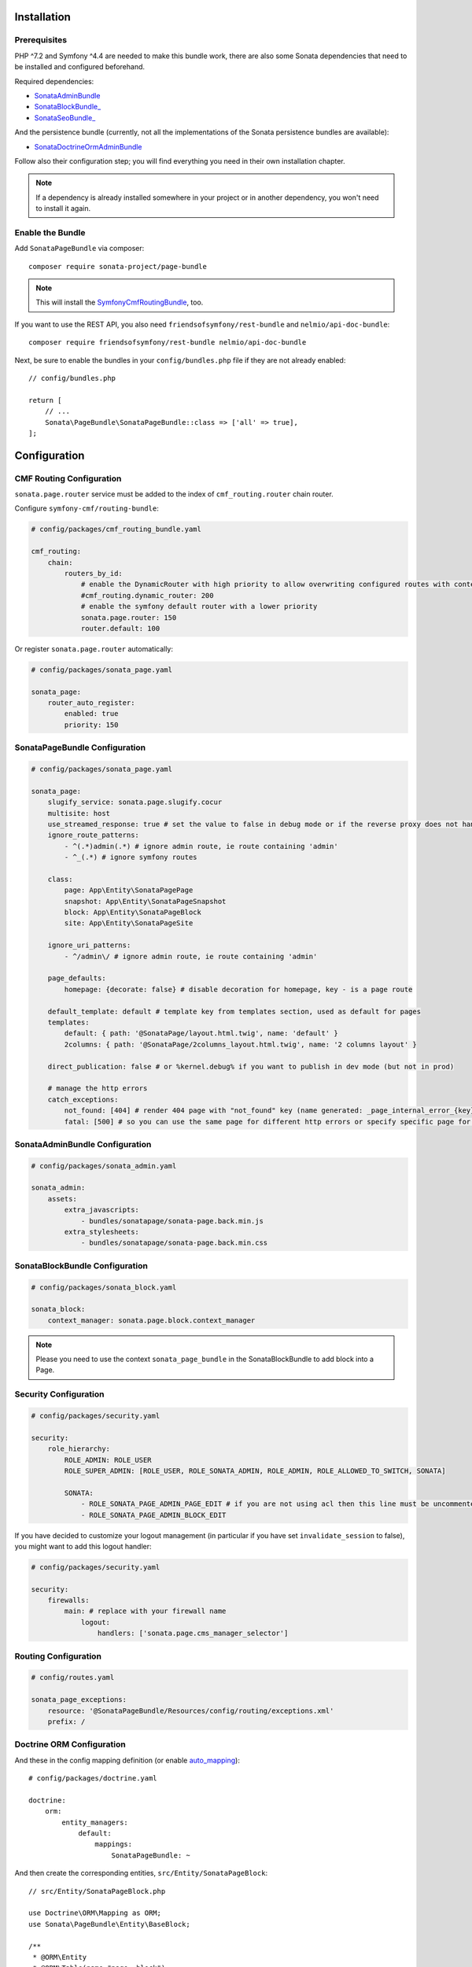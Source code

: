 .. index::
    single: Installation
    single: Configuration

Installation
============

Prerequisites
-------------

PHP ^7.2 and Symfony ^4.4 are needed to make this bundle work, there are
also some Sonata dependencies that need to be installed and configured beforehand.

Required dependencies:

* `SonataAdminBundle <https://docs.sonata-project.org/projects/SonataAdminBundle/en/3.x/>`_
* `SonataBlockBundle_ <https://docs.sonata-project.org/projects/SonataBlockBundle/en/3.x/>`_
* `SonataSeoBundle_ <https://docs.sonata-project.org/projects/SonataSeoBundle/en/2.x/>`_

And the persistence bundle (currently, not all the implementations of the Sonata persistence bundles are available):

* `SonataDoctrineOrmAdminBundle <https://docs.sonata-project.org/projects/SonataDoctrineORMAdminBundle/en/3.x/>`_

Follow also their configuration step; you will find everything you need in
their own installation chapter.

.. note::

    If a dependency is already installed somewhere in your project or in
    another dependency, you won't need to install it again.

Enable the Bundle
-----------------

Add ``SonataPageBundle`` via composer::

    composer require sonata-project/page-bundle

.. note::

    This will install the SymfonyCmfRoutingBundle_, too.

If you want to use the REST API, you also need ``friendsofsymfony/rest-bundle`` and ``nelmio/api-doc-bundle``::

    composer require friendsofsymfony/rest-bundle nelmio/api-doc-bundle

Next, be sure to enable the bundles in your ``config/bundles.php`` file if they
are not already enabled::

    // config/bundles.php

    return [
        // ...
        Sonata\PageBundle\SonataPageBundle::class => ['all' => true],
    ];

Configuration
=============

CMF Routing Configuration
-------------------------

``sonata.page.router`` service must be added to the index of ``cmf_routing.router`` chain router.

Configure ``symfony-cmf/routing-bundle``:

.. code-block:: yaml

    # config/packages/cmf_routing_bundle.yaml

    cmf_routing:
        chain:
            routers_by_id:
                # enable the DynamicRouter with high priority to allow overwriting configured routes with content
                #cmf_routing.dynamic_router: 200
                # enable the symfony default router with a lower priority
                sonata.page.router: 150
                router.default: 100

Or register ``sonata.page.router`` automatically:

.. code-block:: yaml

    # config/packages/sonata_page.yaml

    sonata_page:
        router_auto_register:
            enabled: true
            priority: 150

SonataPageBundle Configuration
------------------------------

.. code-block:: yaml

    # config/packages/sonata_page.yaml

    sonata_page:
        slugify_service: sonata.page.slugify.cocur
        multisite: host
        use_streamed_response: true # set the value to false in debug mode or if the reverse proxy does not handle streamed response
        ignore_route_patterns:
            - ^(.*)admin(.*) # ignore admin route, ie route containing 'admin'
            - ^_(.*) # ignore symfony routes

        class:
            page: App\Entity\SonataPagePage
            snapshot: App\Entity\SonataPageSnapshot
            block: App\Entity\SonataPageBlock
            site: App\Entity\SonataPageSite

        ignore_uri_patterns:
            - ^/admin\/ # ignore admin route, ie route containing 'admin'

        page_defaults:
            homepage: {decorate: false} # disable decoration for homepage, key - is a page route

        default_template: default # template key from templates section, used as default for pages
        templates:
            default: { path: '@SonataPage/layout.html.twig', name: 'default' }
            2columns: { path: '@SonataPage/2columns_layout.html.twig', name: '2 columns layout' }

        direct_publication: false # or %kernel.debug% if you want to publish in dev mode (but not in prod)

        # manage the http errors
        catch_exceptions:
            not_found: [404] # render 404 page with "not_found" key (name generated: _page_internal_error_{key})
            fatal: [500] # so you can use the same page for different http errors or specify specific page for each error

SonataAdminBundle Configuration
-------------------------------

.. code-block:: yaml

    # config/packages/sonata_admin.yaml

    sonata_admin:
        assets:
            extra_javascripts:
                - bundles/sonatapage/sonata-page.back.min.js
            extra_stylesheets:
                - bundles/sonatapage/sonata-page.back.min.css

SonataBlockBundle Configuration
-------------------------------

.. code-block:: yaml

    # config/packages/sonata_block.yaml

    sonata_block:
        context_manager: sonata.page.block.context_manager

.. note::

    Please you need to use the context ``sonata_page_bundle`` in the SonataBlockBundle to add block into a Page.

Security Configuration
----------------------

.. code-block:: yaml

    # config/packages/security.yaml

    security:
        role_hierarchy:
            ROLE_ADMIN: ROLE_USER
            ROLE_SUPER_ADMIN: [ROLE_USER, ROLE_SONATA_ADMIN, ROLE_ADMIN, ROLE_ALLOWED_TO_SWITCH, SONATA]

            SONATA:
                - ROLE_SONATA_PAGE_ADMIN_PAGE_EDIT # if you are not using acl then this line must be uncommented
                - ROLE_SONATA_PAGE_ADMIN_BLOCK_EDIT

If you have decided to customize your logout management (in particular
if you have set ``invalidate_session`` to false), you might want to add
this logout handler:

.. code-block:: yaml

    # config/packages/security.yaml

    security:
        firewalls:
            main: # replace with your firewall name
                logout:
                    handlers: ['sonata.page.cms_manager_selector']

Routing Configuration
---------------------

.. code-block:: yaml

    # config/routes.yaml

    sonata_page_exceptions:
        resource: '@SonataPageBundle/Resources/config/routing/exceptions.xml'
        prefix: /

Doctrine ORM Configuration
--------------------------

And these in the config mapping definition (or enable `auto_mapping`_)::

    # config/packages/doctrine.yaml

    doctrine:
        orm:
            entity_managers:
                default:
                    mappings:
                        SonataPageBundle: ~

And then create the corresponding entities, ``src/Entity/SonataPageBlock``::

    // src/Entity/SonataPageBlock.php

    use Doctrine\ORM\Mapping as ORM;
    use Sonata\PageBundle\Entity\BaseBlock;

    /**
     * @ORM\Entity
     * @ORM\Table(name="page__block")
     */
    class SonataPageBlock extends BaseBlock
    {
        /**
         * @ORM\Id
         * @ORM\GeneratedValue
         * @ORM\Column(type="integer")
         */
        protected $id;
    }

``src/Entity/SonataPagePage``::

    // src/Entity/SonataPagePage.php

    use Doctrine\ORM\Mapping as ORM;
    use Sonata\PageBundle\Entity\BasePage;

    /**
     * @ORM\Entity
     * @ORM\Table(name="page__page")
     */
    class SonataPagePage extends BasePage
    {
        /**
         * @ORM\Id
         * @ORM\GeneratedValue
         * @ORM\Column(type="integer")
         */
        protected $id;
    }

``src/Entity/SonataPageSite``::

    // src/Entity/SonataPageSite.php

    use Doctrine\ORM\Mapping as ORM;
    use Sonata\PageBundle\Entity\BaseSite;

    /**
     * @ORM\Entity
     * @ORM\Table(name="page__site")
     */
    class SonataPageSite extends BaseSite
    {
        /**
         * @ORM\Id
         * @ORM\GeneratedValue
         * @ORM\Column(type="integer")
         */
        protected $id;
    }

and ``src/Entity/SonataPageSnapshot``::

    // src/Entity/SonataPageSnapshot.php

    use Doctrine\ORM\Mapping as ORM;
    use Sonata\PageBundle\Entity\BaseSnapshot;

    /**
     * @ORM\Entity
     * @ORM\Table(name="page__snapshot")
     */
    class SonataPageSnapshot extends BaseSnapshot
    {
        /**
         * @ORM\Id
         * @ORM\GeneratedValue
         * @ORM\Column(type="integer")
         */
        protected $id;
    }

The only thing left is to update your schema::

    bin/console doctrine:schema:update --force

Next Steps
----------

At this point, your Symfony installation should be fully functional, without errors
showing up from SonataPageBundle. If, at this point or during the installation,
you come across any errors, don't panic:

    - Read the error message carefully. Try to find out exactly which bundle is causing the error.
      Is it SonataPageBundle or one of the dependencies?
    - Make sure you followed all the instructions correctly, for both SonataPageBundle and its dependencies.
    - Still no luck? Try checking the project's `open issues on GitHub`_.

.. _`open issues on GitHub`: https://github.com/sonata-project/SonataPageBundle/issues
.. _SymfonyCmfRoutingBundle: https://github.com/symfony-cmf/RoutingBundle
.. _auto_mapping: http://symfony.com/doc/2.0/reference/configuration/doctrine.html#configuration-overview
